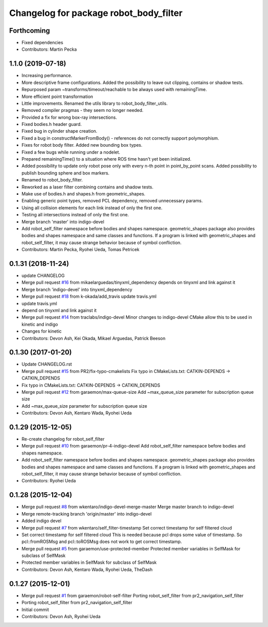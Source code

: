 ^^^^^^^^^^^^^^^^^^^^^^^^^^^^^^^^^^^^^^^
Changelog for package robot_body_filter
^^^^^^^^^^^^^^^^^^^^^^^^^^^^^^^^^^^^^^^

Forthcoming
-----------
* Fixed dependencies
* Contributors: Martin Pecka

1.1.0 (2019-07-18)
------------------
* Increasing performance.
* More descriptive frame configurations. Added the possibility to leave out clipping, contains or shadow tests.
* Repurposed param ~transforms/timeout/reachable to be always used with remainingTime.
* More efficient point transformation
* Little improvements. Renamed the utils library to robot_body_filter_utils.
* Removed compiler pragmas - they seem no longer needed.
* Provided a fix for wrong box-ray intersections.
* Fixed bodies.h header guard.
* Fixed bug in cylinder shape creation.
* Fixed a bug in constructMarkerFromBody() - references do not correctly support polymorphism.
* Fixes for robot body filter. Added new bounding box types.
* Fixed a few bugs while running under a nodelet.
* Prepared remainingTime() to a situation where ROS time hasn't yet been initialized.
* Added possibility to update only robot pose only with every n-th point in point_by_point scans.
  Added possibility to publish bounding sphere and box markers.
* Renamed to robot_body_filter.
* Reworked as a laser filter combining contains and shadow tests.
* Make use of bodies.h and shapes.h from geometric_shapes.
* Enabling generic point types, removed PCL dependency, removed unnecessary params.
* Using all collision elements for each link instead of only the first one.
* Testing all intersections instead of only the first one.
* Merge branch 'master' into indigo-devel
* Add robot_self_filter namespace before bodies and shapes namespace.
  geometric_shapes package also provides bodies and shapes namespace
  and same classes and functions. If a program is linked with
  geometric_shapes and robot_self_filter, it may cause strange behavior
  because of symbol confliction.
* Contributors: Martin Pecka, Ryohei Ueda, Tomas Petricek

0.1.31 (2018-11-24)
-------------------
* update CHANGELOG
* Merge pull request `#16 <https://github.com/peci1/robot_body_filter/issues/16>`_ from mikaelarguedas/tinyxml_dependency
  depends on tinyxml and link against it
* Merge branch 'indigo-devel' into tinyxml_dependency
* Merge pull request `#18 <https://github.com/peci1/robot_body_filter/issues/18>`_ from k-okada/add_travis
  update travis.yml
* update travis.yml
* depend on tinyxml and link against it
* Merge pull request `#14 <https://github.com/peci1/robot_body_filter/issues/14>`_ from traclabs/indigo-devel
  Minor changes to indigo-devel CMake allow this to be used in kinetic and indigo
* Changes for kinetic
* Contributors: Devon Ash, Kei Okada, Mikael Arguedas, Patrick Beeson

0.1.30 (2017-01-20)
-------------------
* Update CHANGELOG.rst
* Merge pull request `#15 <https://github.com/peci1/robot_body_filter/issues/15>`_ from PR2/fix-typo-cmakelists
  Fix typo in CMakeLists.txt: CATKIN-DEPENDS -> CATKIN_DEPENDS
* Fix typo in CMakeLists.txt: CATKIN-DEPENDS -> CATKIN_DEPENDS
* Merge pull request `#12 <https://github.com/peci1/robot_body_filter/issues/12>`_ from garaemon/max-queue-size
  Add ~max_queue_size parameter for subscription queue size
* Add ~max_queue_size parameter for subscription queue size
* Contributors: Devon Ash, Kentaro Wada, Ryohei Ueda

0.1.29 (2015-12-05)
-------------------
* Re-create changelog for robot_self_filter
* Merge pull request `#10 <https://github.com/peci1/robot_body_filter/issues/10>`_ from garaemon/pr-4-indigo-devel
  Add robot_self_filter namespace before bodies and shapes namespace.
* Add robot_self_filter namespace before bodies and shapes namespace.
  geometric_shapes package also provides bodies and shapes namespace
  and same classes and functions. If a program is linked with
  geometric_shapes and robot_self_filter, it may cause strange behavior
  because of symbol confliction.
* Contributors: Ryohei Ueda

0.1.28 (2015-12-04)
-------------------
* Merge pull request `#8 <https://github.com/peci1/robot_body_filter/issues/8>`_ from wkentaro/indigo-devel-merge-master
  Merge master branch to indigo-devel
* Merge remote-tracking branch 'origin/master' into indigo-devel
* Added indigo devel
* Merge pull request `#7 <https://github.com/peci1/robot_body_filter/issues/7>`_ from wkentaro/self_filter-timestamp
  Set correct timestamp for self filtered cloud
* Set correct timestamp for self filtered cloud
  This is needed because pcl drops some value of timestamp.
  So pcl::fromROSMsg and pcl::toROSMsg does not work to get correct timestamp.
* Merge pull request `#5 <https://github.com/peci1/robot_body_filter/issues/5>`_ from garaemon/use-protected-member
  Protected member variables in SelfMask for subclass of SelfMask
* Protected member variables in SelfMask for subclass of SelfMask
* Contributors: Devon Ash, Kentaro Wada, Ryohei Ueda, TheDash

0.1.27 (2015-12-01)
-------------------
* Merge pull request `#1 <https://github.com/peci1/robot_body_filter/issues/1>`_ from garaemon/robot-self-filter
  Porting robot_self_filter from pr2_navigation_self_filter
* Porting robot_self_filter from pr2_navigation_self_filter
* Initial commit
* Contributors: Devon Ash, Ryohei Ueda
